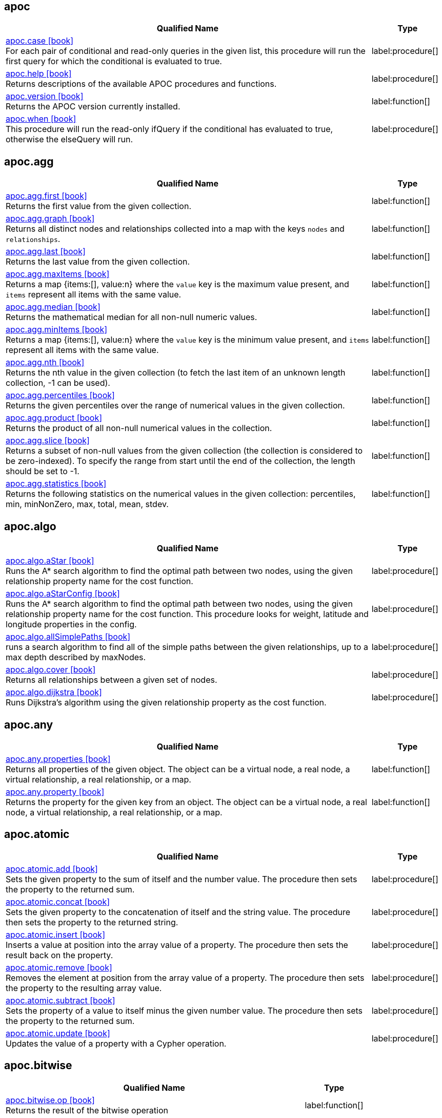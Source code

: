 // This file is auto-generated by scripts/apoc.js
// Do not edit!


// Timestamp
// [NOTE]
// Generated on November 21, 2022.



== apoc

[.procedures, opts=header, cols='5a,1a', separator=¦]
|===
¦ Qualified Name ¦ Type
¦ link:https://neo4j.com/docs/apoc/5/overview/apoc/apoc.case[apoc.case icon:book[] ^] +
For each pair of conditional and read-only queries in the given list, this procedure will run the first query for which the conditional is evaluated to true.
¦ label:procedure[]¦ link:https://neo4j.com/docs/apoc/5/overview/apoc/apoc.help[apoc.help icon:book[] ^] +
Returns descriptions of the available APOC procedures and functions.
¦ label:procedure[]¦ link:https://neo4j.com/docs/apoc/5/overview/apoc/apoc.version[apoc.version icon:book[] ^] +
Returns the APOC version currently installed.
¦ label:function[]¦ link:https://neo4j.com/docs/apoc/5/overview/apoc/apoc.when[apoc.when icon:book[] ^] +
This procedure will run the read-only ifQuery if the conditional has evaluated to true, otherwise the elseQuery will run.
¦ label:procedure[]
|===


== apoc.agg

[.procedures, opts=header, cols='5a,1a', separator=¦]
|===
¦ Qualified Name ¦ Type
¦ link:https://neo4j.com/docs/apoc/5/overview/apoc.agg/apoc.agg.first[apoc.agg.first icon:book[] ^] +
Returns the first value from the given collection.
¦ label:function[]¦ link:https://neo4j.com/docs/apoc/5/overview/apoc.agg/apoc.agg.graph[apoc.agg.graph icon:book[] ^] +
Returns all distinct nodes and relationships collected into a map with the keys `nodes` and `relationships`.
¦ label:function[]¦ link:https://neo4j.com/docs/apoc/5/overview/apoc.agg/apoc.agg.last[apoc.agg.last icon:book[] ^] +
Returns the last value from the given collection.
¦ label:function[]¦ link:https://neo4j.com/docs/apoc/5/overview/apoc.agg/apoc.agg.maxItems[apoc.agg.maxItems icon:book[] ^] +
Returns a map {items:[], value:n} where the `value` key is the maximum value present, and `items` represent all items with the same value.
¦ label:function[]¦ link:https://neo4j.com/docs/apoc/5/overview/apoc.agg/apoc.agg.median[apoc.agg.median icon:book[] ^] +
Returns the mathematical median for all non-null numeric values.
¦ label:function[]¦ link:https://neo4j.com/docs/apoc/5/overview/apoc.agg/apoc.agg.minItems[apoc.agg.minItems icon:book[] ^] +
Returns a map {items:[], value:n} where the `value` key is the minimum value present, and `items` represent all items with the same value.
¦ label:function[]¦ link:https://neo4j.com/docs/apoc/5/overview/apoc.agg/apoc.agg.nth[apoc.agg.nth icon:book[] ^] +
Returns the nth value in the given collection (to fetch the last item of an unknown length collection, -1 can be used).
¦ label:function[]¦ link:https://neo4j.com/docs/apoc/5/overview/apoc.agg/apoc.agg.percentiles[apoc.agg.percentiles icon:book[] ^] +
Returns the given percentiles over the range of numerical values in the given collection.
¦ label:function[]¦ link:https://neo4j.com/docs/apoc/5/overview/apoc.agg/apoc.agg.product[apoc.agg.product icon:book[] ^] +
Returns the product of all non-null numerical values in the collection.
¦ label:function[]¦ link:https://neo4j.com/docs/apoc/5/overview/apoc.agg/apoc.agg.slice[apoc.agg.slice icon:book[] ^] +
Returns a subset of non-null values from the given collection (the collection is considered to be zero-indexed).
To specify the range from start until the end of the collection, the length should be set to -1.
¦ label:function[]¦ link:https://neo4j.com/docs/apoc/5/overview/apoc.agg/apoc.agg.statistics[apoc.agg.statistics icon:book[] ^] +
Returns the following statistics on the numerical values in the given collection: percentiles, min, minNonZero, max, total, mean, stdev.
¦ label:function[]
|===


== apoc.algo

[.procedures, opts=header, cols='5a,1a', separator=¦]
|===
¦ Qualified Name ¦ Type
¦ link:https://neo4j.com/docs/apoc/5/overview/apoc.algo/apoc.algo.aStar[apoc.algo.aStar icon:book[] ^] +
Runs the A* search algorithm to find the optimal path between two nodes, using the given relationship property name for the cost function.
¦ label:procedure[]¦ link:https://neo4j.com/docs/apoc/5/overview/apoc.algo/apoc.algo.aStarConfig[apoc.algo.aStarConfig icon:book[] ^] +
Runs the A* search algorithm to find the optimal path between two nodes, using the given relationship property name for the cost function.
This procedure looks for weight, latitude and longitude properties in the config.
¦ label:procedure[]¦ link:https://neo4j.com/docs/apoc/5/overview/apoc.algo/apoc.algo.allSimplePaths[apoc.algo.allSimplePaths icon:book[] ^] +
runs a search algorithm to find all of the simple paths between the given relationships, up to a max depth described by maxNodes.
¦ label:procedure[]¦ link:https://neo4j.com/docs/apoc/5/overview/apoc.algo/apoc.algo.cover[apoc.algo.cover icon:book[] ^] +
Returns all relationships between a given set of nodes.
¦ label:procedure[]¦ link:https://neo4j.com/docs/apoc/5/overview/apoc.algo/apoc.algo.dijkstra[apoc.algo.dijkstra icon:book[] ^] +
Runs Dijkstra's algorithm using the given relationship property as the cost function.
¦ label:procedure[]
|===


== apoc.any

[.procedures, opts=header, cols='5a,1a', separator=¦]
|===
¦ Qualified Name ¦ Type
¦ link:https://neo4j.com/docs/apoc/5/overview/apoc.any/apoc.any.properties[apoc.any.properties icon:book[] ^] +
Returns all properties of the given object.
The object can be a virtual node, a real node, a virtual relationship, a real relationship, or a map.
¦ label:function[]¦ link:https://neo4j.com/docs/apoc/5/overview/apoc.any/apoc.any.property[apoc.any.property icon:book[] ^] +
Returns the property for the given key from an object.
The object can be a virtual node, a real node, a virtual relationship, a real relationship, or a map.
¦ label:function[]
|===


== apoc.atomic

[.procedures, opts=header, cols='5a,1a', separator=¦]
|===
¦ Qualified Name ¦ Type
¦ link:https://neo4j.com/docs/apoc/5/overview/apoc.atomic/apoc.atomic.add[apoc.atomic.add icon:book[] ^] +
Sets the given property to the sum of itself and the number value.
The procedure then sets the property to the returned sum.
¦ label:procedure[]¦ link:https://neo4j.com/docs/apoc/5/overview/apoc.atomic/apoc.atomic.concat[apoc.atomic.concat icon:book[] ^] +
Sets the given property to the concatenation of itself and the string value.
The procedure then sets the property to the returned string.
¦ label:procedure[]¦ link:https://neo4j.com/docs/apoc/5/overview/apoc.atomic/apoc.atomic.insert[apoc.atomic.insert icon:book[] ^] +
Inserts a value at position into the array value of a property.
The procedure then sets the result back on the property.
¦ label:procedure[]¦ link:https://neo4j.com/docs/apoc/5/overview/apoc.atomic/apoc.atomic.remove[apoc.atomic.remove icon:book[] ^] +
Removes the element at position from the array value of a property.
The procedure then sets the property to the resulting array value.
¦ label:procedure[]¦ link:https://neo4j.com/docs/apoc/5/overview/apoc.atomic/apoc.atomic.subtract[apoc.atomic.subtract icon:book[] ^] +
Sets the property of a value to itself minus the given number value.
The procedure then sets the property to the returned sum.
¦ label:procedure[]¦ link:https://neo4j.com/docs/apoc/5/overview/apoc.atomic/apoc.atomic.update[apoc.atomic.update icon:book[] ^] +
Updates the value of a property with a Cypher operation.
¦ label:procedure[]
|===


== apoc.bitwise

[.procedures, opts=header, cols='5a,1a', separator=¦]
|===
¦ Qualified Name ¦ Type
¦ link:https://neo4j.com/docs/apoc/5/overview/apoc.bitwise/apoc.bitwise.op[apoc.bitwise.op icon:book[] ^] +
Returns the result of the bitwise operation
¦ label:function[]
|===


== apoc.coll

[.procedures, opts=header, cols='5a,1a', separator=¦]
|===
¦ Qualified Name ¦ Type
¦ link:https://neo4j.com/docs/apoc/5/overview/apoc.coll/apoc.coll.avg[apoc.coll.avg icon:book[] ^] +
Returns the average of the numbers in the list.
¦ label:function[]¦ link:https://neo4j.com/docs/apoc/5/overview/apoc.coll/apoc.coll.combinations[apoc.coll.combinations icon:book[] ^] +
Returns a collection of all combinations of list elements between the selection size minSelect and maxSelect (default: minSelect).
¦ label:function[]¦ link:https://neo4j.com/docs/apoc/5/overview/apoc.coll/apoc.coll.contains[apoc.coll.contains icon:book[] ^] +
Returns whether or not the given value exists in the given collection (using a HashSet).
¦ label:function[]¦ link:https://neo4j.com/docs/apoc/5/overview/apoc.coll/apoc.coll.containsAll[apoc.coll.containsAll icon:book[] ^] +
Returns whether or not all of the given values exist in the given collection (using a HashSet).
¦ label:function[]¦ link:https://neo4j.com/docs/apoc/5/overview/apoc.coll/apoc.coll.containsAllSorted[apoc.coll.containsAllSorted icon:book[] ^] +
Returns whether or not all of the given values in the second list exist in an already sorted collection (using a binary search).
¦ label:function[]¦ link:https://neo4j.com/docs/apoc/5/overview/apoc.coll/apoc.coll.containsDuplicates[apoc.coll.containsDuplicates icon:book[] ^] +
Returns true if a collection contains duplicate elements.
¦ label:function[]¦ link:https://neo4j.com/docs/apoc/5/overview/apoc.coll/apoc.coll.containsSorted[apoc.coll.containsSorted icon:book[] ^] +
Returns whether or not the given value exists in an already sorted collection (using a binary search).
¦ label:function[]¦ link:https://neo4j.com/docs/apoc/5/overview/apoc.coll/apoc.coll.different[apoc.coll.different icon:book[] ^] +
Returns true if any of the values in the given list are different.
¦ label:function[]¦ link:https://neo4j.com/docs/apoc/5/overview/apoc.coll/apoc.coll.disjunction[apoc.coll.disjunction icon:book[] ^] +
Returns the disjunct set of two lists.
¦ label:function[]¦ link:https://neo4j.com/docs/apoc/5/overview/apoc.coll/apoc.coll.dropDuplicateNeighbors[apoc.coll.dropDuplicateNeighbors icon:book[] ^] +
Removes duplicate consecutive objects in the list.
¦ label:function[]¦ link:https://neo4j.com/docs/apoc/5/overview/apoc.coll/apoc.coll.duplicates[apoc.coll.duplicates icon:book[] ^] +
Returns a list of duplicate items in the collection.
¦ label:function[]¦ link:https://neo4j.com/docs/apoc/5/overview/apoc.coll/apoc.coll.duplicatesWithCount[apoc.coll.duplicatesWithCount icon:book[] ^] +
Returns a list of duplicate items in the collection and their count, keyed by `item` and `count`.
¦ label:function[]¦ link:https://neo4j.com/docs/apoc/5/overview/apoc.coll/apoc.coll.elements[apoc.coll.elements icon:book[] ^] +
Deconstructs a list of mixed types into identifiers indicating their specific type.
¦ label:procedure[]¦ link:https://neo4j.com/docs/apoc/5/overview/apoc.coll/apoc.coll.fill[apoc.coll.fill icon:book[] ^] +
Returns a list with the given count of items.
¦ label:function[]¦ link:https://neo4j.com/docs/apoc/5/overview/apoc.coll/apoc.coll.flatten[apoc.coll.flatten icon:book[] ^] +
Flattens the given list (to flatten nested lists, set recursive to true).
¦ label:function[]¦ link:https://neo4j.com/docs/apoc/5/overview/apoc.coll/apoc.coll.frequencies[apoc.coll.frequencies icon:book[] ^] +
Returns a list of frequencies of the items in the collection, keyed by `item` and `count`.
¦ label:function[]¦ link:https://neo4j.com/docs/apoc/5/overview/apoc.coll/apoc.coll.frequenciesAsMap[apoc.coll.frequenciesAsMap icon:book[] ^] +
Returns a map of frequencies of the items in the collection, keyed by `item` and `count`.
¦ label:function[]¦ link:https://neo4j.com/docs/apoc/5/overview/apoc.coll/apoc.coll.indexOf[apoc.coll.indexOf icon:book[] ^] +
Returns the index for the first occurrence of the specified value in the list.
¦ label:function[]¦ link:https://neo4j.com/docs/apoc/5/overview/apoc.coll/apoc.coll.insert[apoc.coll.insert icon:book[] ^] +
Inserts a value into the specified index in the list.
¦ label:function[]¦ link:https://neo4j.com/docs/apoc/5/overview/apoc.coll/apoc.coll.insertAll[apoc.coll.insertAll icon:book[] ^] +
Inserts all of the values into the list, starting at the specified index.
¦ label:function[]¦ link:https://neo4j.com/docs/apoc/5/overview/apoc.coll/apoc.coll.intersection[apoc.coll.intersection icon:book[] ^] +
Returns the distinct intersection of two lists.
¦ label:function[]¦ link:https://neo4j.com/docs/apoc/5/overview/apoc.coll/apoc.coll.isEqualCollection[apoc.coll.isEqualCollection icon:book[] ^] +
Returns true if the two collections contain the same elements with the same cardinality in any order (using a HashMap).
¦ label:function[]¦ link:https://neo4j.com/docs/apoc/5/overview/apoc.coll/apoc.coll.max[apoc.coll.max icon:book[] ^] +
Returns the maximum of all values in the given list.
¦ label:function[]¦ link:https://neo4j.com/docs/apoc/5/overview/apoc.coll/apoc.coll.min[apoc.coll.min icon:book[] ^] +
Returns the minimum of all values in the given list.
¦ label:function[]¦ link:https://neo4j.com/docs/apoc/5/overview/apoc.coll/apoc.coll.occurrences[apoc.coll.occurrences icon:book[] ^] +
Returns the count of the given item in the collection.
¦ label:function[]¦ link:https://neo4j.com/docs/apoc/5/overview/apoc.coll/apoc.coll.pairs[apoc.coll.pairs icon:book[] ^] +
Returns a list of adjacent elements in the list ([1,2],[2,3],[3,null]).
¦ label:function[]¦ link:https://neo4j.com/docs/apoc/5/overview/apoc.coll/apoc.coll.pairsMin[apoc.coll.pairsMin icon:book[] ^] +
Returns lists of adjacent elements in the list ([1,2],[2,3]), skipping the final element.
¦ label:function[]¦ link:https://neo4j.com/docs/apoc/5/overview/apoc.coll/apoc.coll.partition[apoc.coll.partition icon:book[] ^] +
apoc.coll.partition(list,batchSize)
¦ label:function[]¦ link:https://neo4j.com/docs/apoc/5/overview/apoc.coll/apoc.coll.partition[apoc.coll.partition icon:book[] ^] +
Partitions the original list into sub-lists of the given batch size.
The final list may be smaller than the given batch size.
¦ label:procedure[]¦ link:https://neo4j.com/docs/apoc/5/overview/apoc.coll/apoc.coll.randomItem[apoc.coll.randomItem icon:book[] ^] +
Returns a random item from the list, or null on an empty or null list.
¦ label:function[]¦ link:https://neo4j.com/docs/apoc/5/overview/apoc.coll/apoc.coll.randomItems[apoc.coll.randomItems icon:book[] ^] +
Returns a list of itemCount random items from the original list (optionally allowing elements in the original list to be selected more than once).
¦ label:function[]¦ link:https://neo4j.com/docs/apoc/5/overview/apoc.coll/apoc.coll.remove[apoc.coll.remove icon:book[] ^] +
Removes a range of values from the list, beginning at position index for the given length of values.
¦ label:function[]¦ link:https://neo4j.com/docs/apoc/5/overview/apoc.coll/apoc.coll.removeAll[apoc.coll.removeAll icon:book[] ^] +
Returns the first list with all elements of the second list removed.
¦ label:function[]¦ link:https://neo4j.com/docs/apoc/5/overview/apoc.coll/apoc.coll.set[apoc.coll.set icon:book[] ^] +
Sets the element at the given index to the new value.
¦ label:function[]¦ link:https://neo4j.com/docs/apoc/5/overview/apoc.coll/apoc.coll.shuffle[apoc.coll.shuffle icon:book[] ^] +
Returns the list shuffled.
¦ label:function[]¦ link:https://neo4j.com/docs/apoc/5/overview/apoc.coll/apoc.coll.sort[apoc.coll.sort icon:book[] ^] +
Sorts the given list into ascending order.
¦ label:function[]¦ link:https://neo4j.com/docs/apoc/5/overview/apoc.coll/apoc.coll.sortMaps[apoc.coll.sortMaps icon:book[] ^] +
Sorts the given list into ascending order, based on the map property indicated by `prop`.
¦ label:function[]¦ link:https://neo4j.com/docs/apoc/5/overview/apoc.coll/apoc.coll.sortMulti[apoc.coll.sortMulti icon:book[] ^] +
Sorts the given list of maps by the given fields.
To indicate that a field should be sorted according to ascending values, prefix it with a caret (^).
It is also possible to add limits to the list and to skip values.
¦ label:function[]¦ link:https://neo4j.com/docs/apoc/5/overview/apoc.coll/apoc.coll.sortNodes[apoc.coll.sortNodes icon:book[] ^] +
Sorts the given list of nodes by their property into ascending order.
¦ label:function[]¦ link:https://neo4j.com/docs/apoc/5/overview/apoc.coll/apoc.coll.sortText[apoc.coll.sortText icon:book[] ^] +
Sorts the given list of strings into ascending order.
¦ label:function[]¦ link:https://neo4j.com/docs/apoc/5/overview/apoc.coll/apoc.coll.split[apoc.coll.split icon:book[] ^] +
Splits a collection by the given value. The value itself will not be part of the resulting lists.
¦ label:procedure[]¦ link:https://neo4j.com/docs/apoc/5/overview/apoc.coll/apoc.coll.subtract[apoc.coll.subtract icon:book[] ^] +
Returns the first list as a set with all the elements of the second list removed.
¦ label:function[]¦ link:https://neo4j.com/docs/apoc/5/overview/apoc.coll/apoc.coll.sum[apoc.coll.sum icon:book[] ^] +
Returns the sum of all the numbers in the list.
¦ label:function[]¦ link:https://neo4j.com/docs/apoc/5/overview/apoc.coll/apoc.coll.sumLongs[apoc.coll.sumLongs icon:book[] ^] +
Returns the sum of all the numbers in the list.
¦ label:function[]¦ link:https://neo4j.com/docs/apoc/5/overview/apoc.coll/apoc.coll.toSet[apoc.coll.toSet icon:book[] ^] +
Returns a unique list from the given list.
¦ label:function[]¦ link:https://neo4j.com/docs/apoc/5/overview/apoc.coll/apoc.coll.union[apoc.coll.union icon:book[] ^] +
Returns the distinct union of the two given lists.
¦ label:function[]¦ link:https://neo4j.com/docs/apoc/5/overview/apoc.coll/apoc.coll.unionAll[apoc.coll.unionAll icon:book[] ^] +
Returns the full union of the two given lists (duplicates included).
¦ label:function[]¦ link:https://neo4j.com/docs/apoc/5/overview/apoc.coll/apoc.coll.zip[apoc.coll.zip icon:book[] ^] +
Returns the two given lists zipped together as a list of lists.
¦ label:function[]¦ link:https://neo4j.com/docs/apoc/5/overview/apoc.coll/apoc.coll.zipToRows[apoc.coll.zipToRows icon:book[] ^] +
Returns the two lists zipped together, with one row per zipped pair.
¦ label:procedure[]
|===


== apoc.convert

[.procedures, opts=header, cols='5a,1a', separator=¦]
|===
¦ Qualified Name ¦ Type
¦ link:https://neo4j.com/docs/apoc/5/overview/apoc.convert/apoc.convert.fromJsonList[apoc.convert.fromJsonList icon:book[] ^] +
Converts the given JSON list into a Cypher list.
¦ label:function[]¦ link:https://neo4j.com/docs/apoc/5/overview/apoc.convert/apoc.convert.fromJsonMap[apoc.convert.fromJsonMap icon:book[] ^] +
Converts the given JSON map into a Cypher map.
¦ label:function[]¦ link:https://neo4j.com/docs/apoc/5/overview/apoc.convert/apoc.convert.getJsonProperty[apoc.convert.getJsonProperty icon:book[] ^] +
Converts a serialized JSON object from the property of the given node into the equivalent Cypher structure (e.g. map, list).
¦ label:function[]¦ link:https://neo4j.com/docs/apoc/5/overview/apoc.convert/apoc.convert.getJsonPropertyMap[apoc.convert.getJsonPropertyMap icon:book[] ^] +
Converts a serialized JSON object from the property of the given node into a Cypher map.
¦ label:function[]¦ link:https://neo4j.com/docs/apoc/5/overview/apoc.convert/apoc.convert.setJsonProperty[apoc.convert.setJsonProperty icon:book[] ^] +
Serializes the given JSON object and sets it as a property on the given node.
¦ label:procedure[]¦ link:https://neo4j.com/docs/apoc/5/overview/apoc.convert/apoc.convert.toJson[apoc.convert.toJson icon:book[] ^] +
Serializes the given JSON value.
¦ label:function[]¦ link:https://neo4j.com/docs/apoc/5/overview/apoc.convert/apoc.convert.toList[apoc.convert.toList icon:book[] ^] +
Converts the given value into a list.
¦ label:function[]¦ link:https://neo4j.com/docs/apoc/5/overview/apoc.convert/apoc.convert.toMap[apoc.convert.toMap icon:book[] ^] +
Converts the given value into a map.
¦ label:function[]¦ link:https://neo4j.com/docs/apoc/5/overview/apoc.convert/apoc.convert.toNode[apoc.convert.toNode icon:book[] ^] +
Converts the given value into a node.
¦ label:function[]¦ link:https://neo4j.com/docs/apoc/5/overview/apoc.convert/apoc.convert.toNodeList[apoc.convert.toNodeList icon:book[] ^] +
Converts the given value into a list of nodes.
¦ label:function[]¦ link:https://neo4j.com/docs/apoc/5/overview/apoc.convert/apoc.convert.toRelationship[apoc.convert.toRelationship icon:book[] ^] +
Converts the given value into a relationship.
¦ label:function[]¦ link:https://neo4j.com/docs/apoc/5/overview/apoc.convert/apoc.convert.toRelationshipList[apoc.convert.toRelationshipList icon:book[] ^] +
Converts the given value into a list of relationships.
¦ label:function[]¦ link:https://neo4j.com/docs/apoc/5/overview/apoc.convert/apoc.convert.toSet[apoc.convert.toSet icon:book[] ^] +
Converts the given value into a set.
¦ label:function[]¦ link:https://neo4j.com/docs/apoc/5/overview/apoc.convert/apoc.convert.toSortedJsonMap[apoc.convert.toSortedJsonMap icon:book[] ^] +
Converts a serialized JSON object from the property of a given node into a Cypher map.
¦ label:function[]¦ link:https://neo4j.com/docs/apoc/5/overview/apoc.convert/apoc.convert.toTree[apoc.convert.toTree icon:book[] ^] +
Returns a stream of maps, representing the given paths as a tree with at least one root.
¦ label:procedure[]
|===


== apoc.create

[.procedures, opts=header, cols='5a,1a', separator=¦]
|===
¦ Qualified Name ¦ Type
¦ link:https://neo4j.com/docs/apoc/5/overview/apoc.create/apoc.create.addLabels[apoc.create.addLabels icon:book[] ^] +
Adds the given labels to the given nodes.
¦ label:procedure[]¦ link:https://neo4j.com/docs/apoc/5/overview/apoc.create/apoc.create.node[apoc.create.node icon:book[] ^] +
Creates a node with the given dynamic labels.
¦ label:procedure[]¦ link:https://neo4j.com/docs/apoc/5/overview/apoc.create/apoc.create.nodes[apoc.create.nodes icon:book[] ^] +
Creates nodes with the given dynamic labels.
¦ label:procedure[]¦ link:https://neo4j.com/docs/apoc/5/overview/apoc.create/apoc.create.relationship[apoc.create.relationship icon:book[] ^] +
Creates a relationship with the given dynamic relationship type.
¦ label:procedure[]¦ link:https://neo4j.com/docs/apoc/5/overview/apoc.create/apoc.create.removeLabels[apoc.create.removeLabels icon:book[] ^] +
Removes the given labels from the given node(s).
¦ label:procedure[]¦ link:https://neo4j.com/docs/apoc/5/overview/apoc.create/apoc.create.removeProperties[apoc.create.removeProperties icon:book[] ^] +
Removes the given properties from the given node(s).
¦ label:procedure[]¦ link:https://neo4j.com/docs/apoc/5/overview/apoc.create/apoc.create.removeRelProperties[apoc.create.removeRelProperties icon:book[] ^] +
Removes the given properties from the given relationship(s).
¦ label:procedure[]¦ link:https://neo4j.com/docs/apoc/5/overview/apoc.create/apoc.create.setLabels[apoc.create.setLabels icon:book[] ^] +
Sets the given labels to the given node(s). Non-matching labels are removed from the nodes.
¦ label:procedure[]¦ link:https://neo4j.com/docs/apoc/5/overview/apoc.create/apoc.create.setProperties[apoc.create.setProperties icon:book[] ^] +
Sets the given properties to the given node(s).
¦ label:procedure[]¦ link:https://neo4j.com/docs/apoc/5/overview/apoc.create/apoc.create.setProperty[apoc.create.setProperty icon:book[] ^] +
Sets the given property to the given node(s).
¦ label:procedure[]¦ link:https://neo4j.com/docs/apoc/5/overview/apoc.create/apoc.create.setRelProperties[apoc.create.setRelProperties icon:book[] ^] +
Sets the given properties on the relationship(s).
¦ label:procedure[]¦ link:https://neo4j.com/docs/apoc/5/overview/apoc.create/apoc.create.setRelProperty[apoc.create.setRelProperty icon:book[] ^] +
Sets the given property on the relationship(s).
¦ label:procedure[]¦ link:https://neo4j.com/docs/apoc/5/overview/apoc.create/apoc.create.uuid[apoc.create.uuid icon:book[] ^] +
Returns a UUID.
¦ label:function[]¦ link:https://neo4j.com/docs/apoc/5/overview/apoc.create/apoc.create.uuids[apoc.create.uuids icon:book[] ^] +
Returns a stream of UUIDs.
¦ label:procedure[]¦ link:https://neo4j.com/docs/apoc/5/overview/apoc.create/apoc.create.vNode[apoc.create.vNode icon:book[] ^] +
Returns a virtual node.
¦ label:procedure[]¦ link:https://neo4j.com/docs/apoc/5/overview/apoc.create/apoc.create.vNode[apoc.create.vNode icon:book[] ^] +
Returns a virtual node.
¦ label:function[]¦ link:https://neo4j.com/docs/apoc/5/overview/apoc.create/apoc.create.vNodes[apoc.create.vNodes icon:book[] ^] +
Returns virtual nodes.
¦ label:procedure[]¦ link:https://neo4j.com/docs/apoc/5/overview/apoc.create/apoc.create.vRelationship[apoc.create.vRelationship icon:book[] ^] +
Returns a virtual relationship.
¦ label:procedure[]¦ link:https://neo4j.com/docs/apoc/5/overview/apoc.create/apoc.create.vRelationship[apoc.create.vRelationship icon:book[] ^] +
Returns a virtual relationship.
¦ label:function[]¦ link:https://neo4j.com/docs/apoc/5/overview/apoc.create/apoc.create.virtual.fromNode[apoc.create.virtual.fromNode icon:book[] ^] +
Returns a virtual node from the given existing node.
¦ label:function[]
|===


== apoc.cypher

[.procedures, opts=header, cols='5a,1a', separator=¦]
|===
¦ Qualified Name ¦ Type
¦ link:https://neo4j.com/docs/apoc/5/overview/apoc.cypher/apoc.cypher.doIt[apoc.cypher.doIt icon:book[] ^] +
Runs a dynamically constructed string with the given parameters.
¦ label:procedure[]¦ link:https://neo4j.com/docs/apoc/5/overview/apoc.cypher/apoc.cypher.run[apoc.cypher.run icon:book[] ^] +
Runs a dynamically constructed read-only string with the given parameters.
¦ label:procedure[]¦ link:https://neo4j.com/docs/apoc/5/overview/apoc.cypher/apoc.cypher.runFirstColumnMany[apoc.cypher.runFirstColumnMany icon:book[] ^] +
Runs the given statement with the given parameters and returns the first column collected into a list.
¦ label:function[]¦ link:https://neo4j.com/docs/apoc/5/overview/apoc.cypher/apoc.cypher.runFirstColumnSingle[apoc.cypher.runFirstColumnSingle icon:book[] ^] +
Runs the given statement with the given parameters and returns the first element of the first column.
¦ label:function[]¦ link:https://neo4j.com/docs/apoc/5/overview/apoc.cypher/apoc.cypher.runMany[apoc.cypher.runMany icon:book[] ^] +
Runs each semicolon separated statement and returns a summary of the statement outcomes.
¦ label:procedure[]¦ link:https://neo4j.com/docs/apoc/5/overview/apoc.cypher/apoc.cypher.runTimeboxed[apoc.cypher.runTimeboxed icon:book[] ^] +
Terminates a Cypher statement if it has not finished before the set timeout (ms).
¦ label:procedure[]
|===


== apoc.data

[.procedures, opts=header, cols='5a,1a', separator=¦]
|===
¦ Qualified Name ¦ Type
¦ link:https://neo4j.com/docs/apoc/5/overview/apoc.data/apoc.data.url[apoc.data.url icon:book[] ^] +
Turns a URL into a map.
¦ label:function[]
|===


== apoc.date

[.procedures, opts=header, cols='5a,1a', separator=¦]
|===
¦ Qualified Name ¦ Type
¦ link:https://neo4j.com/docs/apoc/5/overview/apoc.date/apoc.date.add[apoc.date.add icon:book[] ^] +
Adds a unit of specified time to the given timestamp.
¦ label:function[]¦ link:https://neo4j.com/docs/apoc/5/overview/apoc.date/apoc.date.convert[apoc.date.convert icon:book[] ^] +
Converts the given timestamp from one time unit into a timestamp of a different time unit.
¦ label:function[]¦ link:https://neo4j.com/docs/apoc/5/overview/apoc.date/apoc.date.convertFormat[apoc.date.convertFormat icon:book[] ^] +
Converts a string of one type of date format into a string of another type of date format.
¦ label:function[]¦ link:https://neo4j.com/docs/apoc/5/overview/apoc.date/apoc.date.currentTimestamp[apoc.date.currentTimestamp icon:book[] ^] +
Returns the current Unix epoch timestamp in milliseconds.
¦ label:function[]¦ link:https://neo4j.com/docs/apoc/5/overview/apoc.date/apoc.date.field[apoc.date.field icon:book[] ^] +
Returns the value of one field from the given date time.
¦ label:function[]¦ link:https://neo4j.com/docs/apoc/5/overview/apoc.date/apoc.date.fields[apoc.date.fields icon:book[] ^] +
Splits the given date into fields returning a map containing the values of each field.
¦ label:function[]¦ link:https://neo4j.com/docs/apoc/5/overview/apoc.date/apoc.date.format[apoc.date.format icon:book[] ^] +
Returns a string representation of the time value.
The time unit (default: ms), date format (default: ISO), and time zone (default: current time zone) can all be changed.
¦ label:function[]¦ link:https://neo4j.com/docs/apoc/5/overview/apoc.date/apoc.date.fromISO8601[apoc.date.fromISO8601 icon:book[] ^] +
Converts the given date string (ISO8601) to an integer representing the time value in milliseconds.
¦ label:function[]¦ link:https://neo4j.com/docs/apoc/5/overview/apoc.date/apoc.date.parse[apoc.date.parse icon:book[] ^] +
Parses the given date string from a specified format into the specified time unit.
¦ label:function[]¦ link:https://neo4j.com/docs/apoc/5/overview/apoc.date/apoc.date.systemTimezone[apoc.date.systemTimezone icon:book[] ^] +
Returns the display name of the system time zone (e.g. Europe/London).
¦ label:function[]¦ link:https://neo4j.com/docs/apoc/5/overview/apoc.date/apoc.date.toISO8601[apoc.date.toISO8601 icon:book[] ^] +
Returns a string representation of a specified time value in the ISO8601 format.
¦ label:function[]¦ link:https://neo4j.com/docs/apoc/5/overview/apoc.date/apoc.date.toYears[apoc.date.toYears icon:book[] ^] +
Converts the given timestamp or the given date into a floating point representing years.
¦ label:function[]
|===


== apoc.diff

[.procedures, opts=header, cols='5a,1a', separator=¦]
|===
¦ Qualified Name ¦ Type
¦ link:https://neo4j.com/docs/apoc/5/overview/apoc.diff/apoc.diff.nodes[apoc.diff.nodes icon:book[] ^] +

¦ label:function[]
|===


== apoc.do

[.procedures, opts=header, cols='5a,1a', separator=¦]
|===
¦ Qualified Name ¦ Type
¦ link:https://neo4j.com/docs/apoc/5/overview/apoc.do/apoc.do.case[apoc.do.case icon:book[] ^] +
For each pair of conditional queries in the given list, this procedure will run the first query for which the conditional is evaluated to true.
¦ label:procedure[]¦ link:https://neo4j.com/docs/apoc/5/overview/apoc.do/apoc.do.when[apoc.do.when icon:book[] ^] +
Runs the given read/write ifQuery if the conditional has evaluated to true, otherwise the elseQuery will run.
¦ label:procedure[]
|===


== apoc.example

[.procedures, opts=header, cols='5a,1a', separator=¦]
|===
¦ Qualified Name ¦ Type
¦ link:https://neo4j.com/docs/apoc/5/overview/apoc.example/apoc.example.movies[apoc.example.movies icon:book[] ^] +
Seeds the database with the Neo4j movie dataset.
¦ label:procedure[]
|===


== apoc.export

[.procedures, opts=header, cols='5a,1a', separator=¦]
|===
¦ Qualified Name ¦ Type
¦ link:https://neo4j.com/docs/apoc/5/overview/apoc.export/apoc.export.csv.all[apoc.export.csv.all icon:book[] ^] +
Exports the full database to the provided CSV file.
¦ label:procedure[]¦ link:https://neo4j.com/docs/apoc/5/overview/apoc.export/apoc.export.csv.data[apoc.export.csv.data icon:book[] ^] +
Exports the given nodes and relationships to the provided CSV file.
¦ label:procedure[]¦ link:https://neo4j.com/docs/apoc/5/overview/apoc.export/apoc.export.csv.graph[apoc.export.csv.graph icon:book[] ^] +
Exports the given graph to the provided CSV file.
¦ label:procedure[]¦ link:https://neo4j.com/docs/apoc/5/overview/apoc.export/apoc.export.csv.query[apoc.export.csv.query icon:book[] ^] +
Exports the results from running the given Cypher query to the provided CSV file.
¦ label:procedure[]¦ link:https://neo4j.com/docs/apoc/5/overview/apoc.export/apoc.export.cypher.all[apoc.export.cypher.all icon:book[] ^] +
Exports the full database (incl. indexes) as Cypher statements to the provided file (default: Cypher Shell).
¦ label:procedure[]¦ link:https://neo4j.com/docs/apoc/5/overview/apoc.export/apoc.export.cypher.data[apoc.export.cypher.data icon:book[] ^] +
Exports the given nodes and relationships (incl. indexes) as Cypher statements to the provided file (default: Cypher Shell).
¦ label:procedure[]¦ link:https://neo4j.com/docs/apoc/5/overview/apoc.export/apoc.export.cypher.graph[apoc.export.cypher.graph icon:book[] ^] +
Exports the given graph (incl. indexes) as Cypher statements to the provided file (default: Cypher Shell).
¦ label:procedure[]¦ link:https://neo4j.com/docs/apoc/5/overview/apoc.export/apoc.export.cypher.query[apoc.export.cypher.query icon:book[] ^] +
Exports the nodes and relationships from the given Cypher query (incl. indexes) as Cypher statements to the provided file (default: Cypher Shell).
¦ label:procedure[]¦ link:https://neo4j.com/docs/apoc/5/overview/apoc.export/apoc.export.cypher.schema[apoc.export.cypher.schema icon:book[] ^] +
Exports all schema indexes and constraints to Cypher statements.
¦ label:procedure[]¦ link:https://neo4j.com/docs/apoc/5/overview/apoc.export/apoc.export.graphml.all[apoc.export.graphml.all icon:book[] ^] +
Exports the full database to the provided GraphML file.
¦ label:procedure[]¦ link:https://neo4j.com/docs/apoc/5/overview/apoc.export/apoc.export.graphml.data[apoc.export.graphml.data icon:book[] ^] +
Exports the given nodes and relationships to the provided GraphML file.
¦ label:procedure[]¦ link:https://neo4j.com/docs/apoc/5/overview/apoc.export/apoc.export.graphml.graph[apoc.export.graphml.graph icon:book[] ^] +
Exports the given graph to the provided GraphML file.
¦ label:procedure[]¦ link:https://neo4j.com/docs/apoc/5/overview/apoc.export/apoc.export.graphml.query[apoc.export.graphml.query icon:book[] ^] +
Exports the given nodes and relationships from the Cypher statement to the provided GraphML file.
¦ label:procedure[]¦ link:https://neo4j.com/docs/apoc/5/overview/apoc.export/apoc.export.json.all[apoc.export.json.all icon:book[] ^] +
Exports the full database to the provided JSON file.
¦ label:procedure[]¦ link:https://neo4j.com/docs/apoc/5/overview/apoc.export/apoc.export.json.data[apoc.export.json.data icon:book[] ^] +
Exports the given nodes and relationships to the provided JSON file.
¦ label:procedure[]¦ link:https://neo4j.com/docs/apoc/5/overview/apoc.export/apoc.export.json.graph[apoc.export.json.graph icon:book[] ^] +
Exports the given graph to the provided JSON file.
¦ label:procedure[]¦ link:https://neo4j.com/docs/apoc/5/overview/apoc.export/apoc.export.json.query[apoc.export.json.query icon:book[] ^] +
Exports the results from the Cypher statement to the provided JSON file.
¦ label:procedure[]
|===


== apoc.graph

[.procedures, opts=header, cols='5a,1a', separator=¦]
|===
¦ Qualified Name ¦ Type
¦ link:https://neo4j.com/docs/apoc/5/overview/apoc.graph/apoc.graph.from[apoc.graph.from icon:book[] ^] +
Generates a virtual sub-graph by extracting all of the nodes and relationships from the given data.
¦ label:procedure[]¦ link:https://neo4j.com/docs/apoc/5/overview/apoc.graph/apoc.graph.fromCypher[apoc.graph.fromCypher icon:book[] ^] +
Generates a virtual sub-graph by extracting all of the nodes and relationships from the data returned by the given Cypher statement.
¦ label:procedure[]¦ link:https://neo4j.com/docs/apoc/5/overview/apoc.graph/apoc.graph.fromDB[apoc.graph.fromDB icon:book[] ^] +
Generates a virtual sub-graph by extracting all of the nodes and relationships from the data returned by the given database.
¦ label:procedure[]¦ link:https://neo4j.com/docs/apoc/5/overview/apoc.graph/apoc.graph.fromData[apoc.graph.fromData icon:book[] ^] +
Generates a virtual sub-graph by extracting all of the nodes and relationships from the given data.
¦ label:procedure[]¦ link:https://neo4j.com/docs/apoc/5/overview/apoc.graph/apoc.graph.fromDocument[apoc.graph.fromDocument icon:book[] ^] +
Generates a virtual sub-graph by extracting all of the nodes and relationships from the data returned by the given JSON file.
¦ label:procedure[]¦ link:https://neo4j.com/docs/apoc/5/overview/apoc.graph/apoc.graph.fromPath[apoc.graph.fromPath icon:book[] ^] +
Generates a virtual sub-graph by extracting all of the nodes and relationships from the data returned by the given path.
¦ label:procedure[]¦ link:https://neo4j.com/docs/apoc/5/overview/apoc.graph/apoc.graph.fromPaths[apoc.graph.fromPaths icon:book[] ^] +
Generates a virtual sub-graph by extracting all of the nodes and relationships from the data returned by the given paths.
¦ label:procedure[]¦ link:https://neo4j.com/docs/apoc/5/overview/apoc.graph/apoc.graph.validateDocument[apoc.graph.validateDocument icon:book[] ^] +
Validates the JSON file and returns the result of the validation.
¦ label:procedure[]
|===


== apoc.hashing

[.procedures, opts=header, cols='5a,1a', separator=¦]
|===
¦ Qualified Name ¦ Type
¦ link:https://neo4j.com/docs/apoc/5/overview/apoc.hashing/apoc.hashing.fingerprint[apoc.hashing.fingerprint icon:book[] ^] +
Calculates a MD5 checksum over a node or a relationship (identical entities share the same checksum).
Unsuitable for cryptographic use-cases.
¦ label:function[]¦ link:https://neo4j.com/docs/apoc/5/overview/apoc.hashing/apoc.hashing.fingerprintGraph[apoc.hashing.fingerprintGraph icon:book[] ^] +
Calculates a MD5 checksum over the full graph.
This function uses in-memory data structures.
Unsuitable for cryptographic use-cases.
¦ label:function[]¦ link:https://neo4j.com/docs/apoc/5/overview/apoc.hashing/apoc.hashing.fingerprinting[apoc.hashing.fingerprinting icon:book[] ^] +
Calculates a MD5 checksum over a node or a relationship (identical entities share the same checksum).
Unlike `apoc.hashing.fingerprint()`, this function supports a number of config parameters.
Unsuitable for cryptographic use-cases.
¦ label:function[]
|===


== apoc.import

[.procedures, opts=header, cols='5a,1a', separator=¦]
|===
¦ Qualified Name ¦ Type
¦ link:https://neo4j.com/docs/apoc/5/overview/apoc.import/apoc.import.csv[apoc.import.csv icon:book[] ^] +
Imports nodes and relationships with the given labels and types from the provided CSV file.
¦ label:procedure[]¦ link:https://neo4j.com/docs/apoc/5/overview/apoc.import/apoc.import.graphml[apoc.import.graphml icon:book[] ^] +
Imports a graph from the provided GraphML file.
¦ label:procedure[]
|===


== apoc.json

[.procedures, opts=header, cols='5a,1a', separator=¦]
|===
¦ Qualified Name ¦ Type
¦ link:https://neo4j.com/docs/apoc/5/overview/apoc.json/apoc.json.path[apoc.json.path icon:book[] ^] +
Returns the given JSON path.
¦ label:function[]
|===


== apoc.label

[.procedures, opts=header, cols='5a,1a', separator=¦]
|===
¦ Qualified Name ¦ Type
¦ link:https://neo4j.com/docs/apoc/5/overview/apoc.label/apoc.label.exists[apoc.label.exists icon:book[] ^] +
Returns true or false depending on whether or not the given label exists.
¦ label:function[]
|===


== apoc.load

[.procedures, opts=header, cols='5a,1a', separator=¦]
|===
¦ Qualified Name ¦ Type
¦ link:https://neo4j.com/docs/apoc/5/overview/apoc.load/apoc.load.json[apoc.load.json icon:book[] ^] +
Imports JSON file as a stream of values if the given JSON file is an array.
If the given JSON file is a map, this procedure imports a single value instead.
¦ label:procedure[]¦ link:https://neo4j.com/docs/apoc/5/overview/apoc.load/apoc.load.jsonArray[apoc.load.jsonArray icon:book[] ^] +
Loads array from a JSON URL (e.g. web-API) to then import the given JSON file as a stream of values.
¦ label:procedure[]¦ link:https://neo4j.com/docs/apoc/5/overview/apoc.load/apoc.load.xml[apoc.load.xml icon:book[] ^] +
Loads a single nested map from an XML URL (e.g. web-API).
¦ label:procedure[]
|===


== apoc.lock

[.procedures, opts=header, cols='5a,1a', separator=¦]
|===
¦ Qualified Name ¦ Type
¦ link:https://neo4j.com/docs/apoc/5/overview/apoc.lock/apoc.lock.all[apoc.lock.all icon:book[] ^] +
Acquires a write lock on the given nodes and relationships.
¦ label:procedure[]¦ link:https://neo4j.com/docs/apoc/5/overview/apoc.lock/apoc.lock.nodes[apoc.lock.nodes icon:book[] ^] +
Acquires a write lock on the given nodes.
¦ label:procedure[]¦ link:https://neo4j.com/docs/apoc/5/overview/apoc.lock/apoc.lock.read.nodes[apoc.lock.read.nodes icon:book[] ^] +
Acquires a read lock on the given nodes.
¦ label:procedure[]¦ link:https://neo4j.com/docs/apoc/5/overview/apoc.lock/apoc.lock.read.rels[apoc.lock.read.rels icon:book[] ^] +
Acquires a read lock on the given relationships.
¦ label:procedure[]¦ link:https://neo4j.com/docs/apoc/5/overview/apoc.lock/apoc.lock.rels[apoc.lock.rels icon:book[] ^] +
Acquires a write lock on the given relationships.
¦ label:procedure[]
|===


== apoc.map

[.procedures, opts=header, cols='5a,1a', separator=¦]
|===
¦ Qualified Name ¦ Type
¦ link:https://neo4j.com/docs/apoc/5/overview/apoc.map/apoc.map.clean[apoc.map.clean icon:book[] ^] +
Filters the keys and values contained in the given lists.
¦ label:function[]¦ link:https://neo4j.com/docs/apoc/5/overview/apoc.map/apoc.map.flatten[apoc.map.flatten icon:book[] ^] +
Flattens nested items in the given map.
This function is the reverse of the `apoc.map.unflatten` function.
¦ label:function[]¦ link:https://neo4j.com/docs/apoc/5/overview/apoc.map/apoc.map.fromLists[apoc.map.fromLists icon:book[] ^] +
Creates a map from the keys and values in the given lists.
¦ label:function[]¦ link:https://neo4j.com/docs/apoc/5/overview/apoc.map/apoc.map.fromNodes[apoc.map.fromNodes icon:book[] ^] +
Returns a map of the given prop to the node of the given label.
¦ label:function[]¦ link:https://neo4j.com/docs/apoc/5/overview/apoc.map/apoc.map.fromPairs[apoc.map.fromPairs icon:book[] ^] +
Creates a map from the given list of key-value pairs.
¦ label:function[]¦ link:https://neo4j.com/docs/apoc/5/overview/apoc.map/apoc.map.fromValues[apoc.map.fromValues icon:book[] ^] +
Creates a map from the alternating keys and values in the given list.
¦ label:function[]¦ link:https://neo4j.com/docs/apoc/5/overview/apoc.map/apoc.map.get[apoc.map.get icon:book[] ^] +
Returns a value for the given key.
If the given key does not exist, or lacks a default value, this function will throw an exception.
¦ label:function[]¦ link:https://neo4j.com/docs/apoc/5/overview/apoc.map/apoc.map.groupBy[apoc.map.groupBy icon:book[] ^] +
Creates a map of the list keyed by the given property, with single values.
¦ label:function[]¦ link:https://neo4j.com/docs/apoc/5/overview/apoc.map/apoc.map.groupByMulti[apoc.map.groupByMulti icon:book[] ^] +
Creates a map of the lists keyed by the given property, with the list values.
¦ label:function[]¦ link:https://neo4j.com/docs/apoc/5/overview/apoc.map/apoc.map.merge[apoc.map.merge icon:book[] ^] +
Merges the two given maps into one map.
¦ label:function[]¦ link:https://neo4j.com/docs/apoc/5/overview/apoc.map/apoc.map.mergeList[apoc.map.mergeList icon:book[] ^] +
Merges all maps in the given list into one map.
¦ label:function[]¦ link:https://neo4j.com/docs/apoc/5/overview/apoc.map/apoc.map.mget[apoc.map.mget icon:book[] ^] +
Returns a list of values for the given keys.
If one of the keys does not exist, or lacks a default value, this function will throw an exception.
¦ label:function[]¦ link:https://neo4j.com/docs/apoc/5/overview/apoc.map/apoc.map.removeKey[apoc.map.removeKey icon:book[] ^] +
Removes the given key from the map (recursively if recursive is true).
¦ label:function[]¦ link:https://neo4j.com/docs/apoc/5/overview/apoc.map/apoc.map.removeKeys[apoc.map.removeKeys icon:book[] ^] +
Removes the given keys from the map (recursively if recursive is true).
¦ label:function[]¦ link:https://neo4j.com/docs/apoc/5/overview/apoc.map/apoc.map.setEntry[apoc.map.setEntry icon:book[] ^] +
Adds or updates the given entry in the map.
¦ label:function[]¦ link:https://neo4j.com/docs/apoc/5/overview/apoc.map/apoc.map.setKey[apoc.map.setKey icon:book[] ^] +
Adds or updates the given entry in the map.
¦ label:function[]¦ link:https://neo4j.com/docs/apoc/5/overview/apoc.map/apoc.map.setLists[apoc.map.setLists icon:book[] ^] +
Adds or updates the given keys/value pairs provided in list format (e.g. [key1, key2],[value1, value2]) in a map.
¦ label:function[]¦ link:https://neo4j.com/docs/apoc/5/overview/apoc.map/apoc.map.setPairs[apoc.map.setPairs icon:book[] ^] +
Adds or updates the given key/value pairs (e.g. [key1,value1],[key2,value2]) in a map.
¦ label:function[]¦ link:https://neo4j.com/docs/apoc/5/overview/apoc.map/apoc.map.setValues[apoc.map.setValues icon:book[] ^] +
Adds or updates the alternating key/value pairs (e.g. [key1,value1,key2,value2]) in a map.
¦ label:function[]¦ link:https://neo4j.com/docs/apoc/5/overview/apoc.map/apoc.map.sortedProperties[apoc.map.sortedProperties icon:book[] ^] +
Returns a list of key/value pairs.
The pairs are sorted by alphabetically by key, with optional case sensitivity.
¦ label:function[]¦ link:https://neo4j.com/docs/apoc/5/overview/apoc.map/apoc.map.submap[apoc.map.submap icon:book[] ^] +
Returns a sub-map for the given keys.
If one of the keys does not exist, or lacks a default value, this function will throw an exception.
¦ label:function[]¦ link:https://neo4j.com/docs/apoc/5/overview/apoc.map/apoc.map.unflatten[apoc.map.unflatten icon:book[] ^] +
Unflattens items in the given map to nested items.
This function is the reverse of the `apoc.map.flatten` function.
¦ label:function[]¦ link:https://neo4j.com/docs/apoc/5/overview/apoc.map/apoc.map.updateTree[apoc.map.updateTree icon:book[] ^] +
Adds the data map on each level of the nested tree, where the key-value pairs match.
¦ label:function[]¦ link:https://neo4j.com/docs/apoc/5/overview/apoc.map/apoc.map.values[apoc.map.values icon:book[] ^] +
Returns a list of values indicated by the given keys (returns a null value if a given key is missing).
¦ label:function[]
|===


== apoc.math

[.procedures, opts=header, cols='5a,1a', separator=¦]
|===
¦ Qualified Name ¦ Type
¦ link:https://neo4j.com/docs/apoc/5/overview/apoc.math/apoc.math.maxByte[apoc.math.maxByte icon:book[] ^] +
Returns the maximum value of a byte.
¦ label:function[]¦ link:https://neo4j.com/docs/apoc/5/overview/apoc.math/apoc.math.maxDouble[apoc.math.maxDouble icon:book[] ^] +
Returns the largest positive finite value of type double.
¦ label:function[]¦ link:https://neo4j.com/docs/apoc/5/overview/apoc.math/apoc.math.maxInt[apoc.math.maxInt icon:book[] ^] +
Returns the maximum value of an integer.
¦ label:function[]¦ link:https://neo4j.com/docs/apoc/5/overview/apoc.math/apoc.math.maxLong[apoc.math.maxLong icon:book[] ^] +
Returns the maximum value of a long.
¦ label:function[]¦ link:https://neo4j.com/docs/apoc/5/overview/apoc.math/apoc.math.minByte[apoc.math.minByte icon:book[] ^] +
Returns the minimum value of a byte.
¦ label:function[]¦ link:https://neo4j.com/docs/apoc/5/overview/apoc.math/apoc.math.minDouble[apoc.math.minDouble icon:book[] ^] +
Returns the smallest positive non-zero value of type double.
¦ label:function[]¦ link:https://neo4j.com/docs/apoc/5/overview/apoc.math/apoc.math.minInt[apoc.math.minInt icon:book[] ^] +
Returns the minimum value of an integer.
¦ label:function[]¦ link:https://neo4j.com/docs/apoc/5/overview/apoc.math/apoc.math.minLong[apoc.math.minLong icon:book[] ^] +
Returns the minimum value of a long.
¦ label:function[]¦ link:https://neo4j.com/docs/apoc/5/overview/apoc.math/apoc.math.regr[apoc.math.regr icon:book[] ^] +
Returns the coefficient of determination (R-squared) for the values of propertyY and propertyX in the given label.
¦ label:procedure[]
|===


== apoc.merge

[.procedures, opts=header, cols='5a,1a', separator=¦]
|===
¦ Qualified Name ¦ Type
¦ link:https://neo4j.com/docs/apoc/5/overview/apoc.merge/apoc.merge.node[apoc.merge.node icon:book[] ^] +
Merges the given node(s) with the given dynamic labels.
¦ label:procedure[]¦ link:https://neo4j.com/docs/apoc/5/overview/apoc.merge/apoc.merge.node.eager[apoc.merge.node.eager icon:book[] ^] +
Merges the given node(s) with the given dynamic labels eagerly.
¦ label:procedure[]¦ link:https://neo4j.com/docs/apoc/5/overview/apoc.merge/apoc.merge.relationship[apoc.merge.relationship icon:book[] ^] +
Merges the given relationship(s) with the given dynamic types/properties.
¦ label:procedure[]¦ link:https://neo4j.com/docs/apoc/5/overview/apoc.merge/apoc.merge.relationship.eager[apoc.merge.relationship.eager icon:book[] ^] +
Merges the given relationship(s) with the given dynamic types/properties eagerly.
¦ label:procedure[]
|===


== apoc.meta

[.procedures, opts=header, cols='5a,1a', separator=¦]
|===
¦ Qualified Name ¦ Type
¦ link:https://neo4j.com/docs/apoc/5/overview/apoc.meta/apoc.meta.cypher.isType[apoc.meta.cypher.isType icon:book[] ^] +
Returns true if the given value matches the given type.
¦ label:function[]¦ link:https://neo4j.com/docs/apoc/5/overview/apoc.meta/apoc.meta.cypher.type[apoc.meta.cypher.type icon:book[] ^] +
Returns the type name of the given value.
¦ label:function[]¦ link:https://neo4j.com/docs/apoc/5/overview/apoc.meta/apoc.meta.cypher.types[apoc.meta.cypher.types icon:book[] ^] +
Returns a map containing the type names of the given values.
¦ label:function[]¦ link:https://neo4j.com/docs/apoc/5/overview/apoc.meta/apoc.meta.data[apoc.meta.data icon:book[] ^] +
Examines the full graph and returns a table of metadata.
¦ label:procedure[]¦ link:https://neo4j.com/docs/apoc/5/overview/apoc.meta/apoc.meta.graph[apoc.meta.graph icon:book[] ^] +
Examines the full graph and returns a meta-graph.
¦ label:procedure[]¦ link:https://neo4j.com/docs/apoc/5/overview/apoc.meta/apoc.meta.graphSample[apoc.meta.graphSample icon:book[] ^] +
Examines the full graph and returns a meta-graph.
Unlike `apoc.meta.graph`, this procedure does not filter away non-existing paths.
¦ label:procedure[]¦ link:https://neo4j.com/docs/apoc/5/overview/apoc.meta/apoc.meta.nodeTypeProperties[apoc.meta.nodeTypeProperties icon:book[] ^] +
Examines the full graph and returns a table of metadata with information about the nodes therein.
¦ label:procedure[]¦ link:https://neo4j.com/docs/apoc/5/overview/apoc.meta/apoc.meta.relTypeProperties[apoc.meta.relTypeProperties icon:book[] ^] +
Examines the full graph and returns a table of metadata with information about the relationships therein.
¦ label:procedure[]¦ link:https://neo4j.com/docs/apoc/5/overview/apoc.meta/apoc.meta.schema[apoc.meta.schema icon:book[] ^] +
Examines the given sub-graph and returns metadata as a map.
¦ label:procedure[]¦ link:https://neo4j.com/docs/apoc/5/overview/apoc.meta/apoc.meta.stats[apoc.meta.stats icon:book[] ^] +
Returns the metadata stored in the transactional database statistics.
¦ label:procedure[]¦ link:https://neo4j.com/docs/apoc/5/overview/apoc.meta/apoc.meta.subGraph[apoc.meta.subGraph icon:book[] ^] +
Examines the given sub-graph and returns a meta-graph.
¦ label:procedure[]
|===


== apoc.neighbors

[.procedures, opts=header, cols='5a,1a', separator=¦]
|===
¦ Qualified Name ¦ Type
¦ link:https://neo4j.com/docs/apoc/5/overview/apoc.neighbors/apoc.neighbors.athop[apoc.neighbors.athop icon:book[] ^] +
Returns all nodes connected by the given relationship types at the specified distance.
¦ label:procedure[]¦ link:https://neo4j.com/docs/apoc/5/overview/apoc.neighbors/apoc.neighbors.athop.count[apoc.neighbors.athop.count icon:book[] ^] +
Returns the count of all nodes connected by the given relationship types at the specified distance.
¦ label:procedure[]¦ link:https://neo4j.com/docs/apoc/5/overview/apoc.neighbors/apoc.neighbors.byhop[apoc.neighbors.byhop icon:book[] ^] +
Returns all nodes connected by the given relationship types within the specified distance.
¦ label:procedure[]¦ link:https://neo4j.com/docs/apoc/5/overview/apoc.neighbors/apoc.neighbors.byhop.count[apoc.neighbors.byhop.count icon:book[] ^] +
Returns the count of all nodes connected by the given relationship types within the specified distance.
¦ label:procedure[]¦ link:https://neo4j.com/docs/apoc/5/overview/apoc.neighbors/apoc.neighbors.tohop[apoc.neighbors.tohop icon:book[] ^] +
Returns all nodes connected by the given relationship types within the specified distance.
Nodes are returned individually for each row.
¦ label:procedure[]¦ link:https://neo4j.com/docs/apoc/5/overview/apoc.neighbors/apoc.neighbors.tohop.count[apoc.neighbors.tohop.count icon:book[] ^] +
Returns the count of all nodes connected by the given relationships in the pattern within the specified distance.
¦ label:procedure[]
|===


== apoc.node

[.procedures, opts=header, cols='5a,1a', separator=¦]
|===
¦ Qualified Name ¦ Type
¦ link:https://neo4j.com/docs/apoc/5/overview/apoc.node/apoc.node.degree[apoc.node.degree icon:book[] ^] +
Returns the total degrees for the given node.
¦ label:function[]¦ link:https://neo4j.com/docs/apoc/5/overview/apoc.node/apoc.node.degree.in[apoc.node.degree.in icon:book[] ^] +
Returns the total number of incoming relationships to the given node.
¦ label:function[]¦ link:https://neo4j.com/docs/apoc/5/overview/apoc.node/apoc.node.degree.out[apoc.node.degree.out icon:book[] ^] +
Returns the total number of outgoing relationships from the given node.
¦ label:function[]¦ link:https://neo4j.com/docs/apoc/5/overview/apoc.node/apoc.node.id[apoc.node.id icon:book[] ^] +
Returns the id for the given virtual node.
¦ label:function[]¦ link:https://neo4j.com/docs/apoc/5/overview/apoc.node/apoc.node.labels[apoc.node.labels icon:book[] ^] +
Returns the labels for the given virtual node.
¦ label:function[]¦ link:https://neo4j.com/docs/apoc/5/overview/apoc.node/apoc.node.relationship.exists[apoc.node.relationship.exists icon:book[] ^] +
Returns a boolean based on whether the given node has a relationship (or whether the given node has a relationship of the given type and direction).
¦ label:function[]¦ link:https://neo4j.com/docs/apoc/5/overview/apoc.node/apoc.node.relationship.types[apoc.node.relationship.types icon:book[] ^] +
Returns a list of distinct relationship types for the given node.
¦ label:function[]¦ link:https://neo4j.com/docs/apoc/5/overview/apoc.node/apoc.node.relationships.exist[apoc.node.relationships.exist icon:book[] ^] +
Returns a boolean based on whether the given node has relationships (or whether the given nodes has relationships of the given type and direction).
¦ label:function[]
|===


== apoc.nodes

[.procedures, opts=header, cols='5a,1a', separator=¦]
|===
¦ Qualified Name ¦ Type
¦ link:https://neo4j.com/docs/apoc/5/overview/apoc.nodes/apoc.nodes.collapse[apoc.nodes.collapse icon:book[] ^] +
Merges nodes together in the given list.
The nodes are then combined to become one node, with all labels of the previous nodes attached to it, and all relationships pointing to it.
¦ label:procedure[]¦ link:https://neo4j.com/docs/apoc/5/overview/apoc.nodes/apoc.nodes.connected[apoc.nodes.connected icon:book[] ^] +
Returns true when a given node is directly connected to another given node.
This function is optimized for dense nodes.
¦ label:function[]¦ link:https://neo4j.com/docs/apoc/5/overview/apoc.nodes/apoc.nodes.delete[apoc.nodes.delete icon:book[] ^] +
Deletes all nodes with the given ids.
¦ label:procedure[]¦ link:https://neo4j.com/docs/apoc/5/overview/apoc.nodes/apoc.nodes.get[apoc.nodes.get icon:book[] ^] +
Returns all nodes with the given ids.
¦ label:procedure[]¦ link:https://neo4j.com/docs/apoc/5/overview/apoc.nodes/apoc.nodes.group[apoc.nodes.group icon:book[] ^] +

¦ label:procedure[]¦ link:https://neo4j.com/docs/apoc/5/overview/apoc.nodes/apoc.nodes.isDense[apoc.nodes.isDense icon:book[] ^] +
Returns true if the given node is a dense node.
¦ label:function[]¦ link:https://neo4j.com/docs/apoc/5/overview/apoc.nodes/apoc.nodes.link[apoc.nodes.link icon:book[] ^] +
Creates a linked list of the given nodes connected by the given relationship type.
¦ label:procedure[]¦ link:https://neo4j.com/docs/apoc/5/overview/apoc.nodes/apoc.nodes.relationship.types[apoc.nodes.relationship.types icon:book[] ^] +
Returns a list of distinct relationship types from the given list of nodes.
¦ label:function[]¦ link:https://neo4j.com/docs/apoc/5/overview/apoc.nodes/apoc.nodes.relationships.exist[apoc.nodes.relationships.exist icon:book[] ^] +
Returns a boolean based on whether or not the given nodes have the given relationships.
¦ label:function[]¦ link:https://neo4j.com/docs/apoc/5/overview/apoc.nodes/apoc.nodes.rels[apoc.nodes.rels icon:book[] ^] +
Returns all relationships with the given ids.
¦ label:procedure[]
|===


== apoc.number

[.procedures, opts=header, cols='5a,1a', separator=¦]
|===
¦ Qualified Name ¦ Type
¦ link:https://neo4j.com/docs/apoc/5/overview/apoc.number/apoc.number.arabicToRoman[apoc.number.arabicToRoman icon:book[] ^] +
Converts the given Arabic numbers to Roman numbers.
¦ label:function[]¦ link:https://neo4j.com/docs/apoc/5/overview/apoc.number/apoc.number.exact.add[apoc.number.exact.add icon:book[] ^] +
Returns the result of adding the two given large numbers (using Java BigDecimal).
¦ label:function[]¦ link:https://neo4j.com/docs/apoc/5/overview/apoc.number/apoc.number.exact.div[apoc.number.exact.div icon:book[] ^] +
Returns the result of dividing a given large number with another given large number (using Java BigDecimal).
¦ label:function[]¦ link:https://neo4j.com/docs/apoc/5/overview/apoc.number/apoc.number.exact.mul[apoc.number.exact.mul icon:book[] ^] +
Returns the result of multiplying two given large numbers (using Java BigDecimal).
¦ label:function[]¦ link:https://neo4j.com/docs/apoc/5/overview/apoc.number/apoc.number.exact.sub[apoc.number.exact.sub icon:book[] ^] +
Returns the result of subtracting a given large number from another given large number (using Java BigDecimal).
¦ label:function[]¦ link:https://neo4j.com/docs/apoc/5/overview/apoc.number/apoc.number.exact.toExact[apoc.number.exact.toExact icon:book[] ^] +
Returns the exact value of the given number (using Java BigDecimal).
¦ label:function[]¦ link:https://neo4j.com/docs/apoc/5/overview/apoc.number/apoc.number.exact.toFloat[apoc.number.exact.toFloat icon:book[] ^] +
Returns the float value of the given large number (using Java BigDecimal).
¦ label:function[]¦ link:https://neo4j.com/docs/apoc/5/overview/apoc.number/apoc.number.exact.toInteger[apoc.number.exact.toInteger icon:book[] ^] +
Returns the integer value of the given large number (using Java BigDecimal).
¦ label:function[]¦ link:https://neo4j.com/docs/apoc/5/overview/apoc.number/apoc.number.format[apoc.number.format icon:book[] ^] +
Formats the given long or double using the given pattern and language to produce a string.
¦ label:function[]¦ link:https://neo4j.com/docs/apoc/5/overview/apoc.number/apoc.number.parseFloat[apoc.number.parseFloat icon:book[] ^] +
Parses the given string using the given pattern and language to produce a double.
¦ label:function[]¦ link:https://neo4j.com/docs/apoc/5/overview/apoc.number/apoc.number.parseInt[apoc.number.parseInt icon:book[] ^] +
Parses the given string using the given pattern and language to produce a long.
¦ label:function[]¦ link:https://neo4j.com/docs/apoc/5/overview/apoc.number/apoc.number.romanToArabic[apoc.number.romanToArabic icon:book[] ^] +
Converts the given Roman numbers to Arabic numbers.
¦ label:function[]
|===


== apoc.path

[.procedures, opts=header, cols='5a,1a', separator=¦]
|===
¦ Qualified Name ¦ Type
¦ link:https://neo4j.com/docs/apoc/5/overview/apoc.path/apoc.path.combine[apoc.path.combine icon:book[] ^] +
Combines the two given paths into one path.
¦ label:function[]¦ link:https://neo4j.com/docs/apoc/5/overview/apoc.path/apoc.path.create[apoc.path.create icon:book[] ^] +
Returns a path from the given start node and a list of relationships.
¦ label:function[]¦ link:https://neo4j.com/docs/apoc/5/overview/apoc.path/apoc.path.elements[apoc.path.elements icon:book[] ^] +
Converts the given path into a list of nodes and relationships.
¦ label:function[]¦ link:https://neo4j.com/docs/apoc/5/overview/apoc.path/apoc.path.expand[apoc.path.expand icon:book[] ^] +
Returns paths expanded from the start node following the given relationship types from min-depth to max-depth.
¦ label:procedure[]¦ link:https://neo4j.com/docs/apoc/5/overview/apoc.path/apoc.path.expandConfig[apoc.path.expandConfig icon:book[] ^] +
Returns paths expanded from the start node the given relationship types from min-depth to max-depth.
¦ label:procedure[]¦ link:https://neo4j.com/docs/apoc/5/overview/apoc.path/apoc.path.slice[apoc.path.slice icon:book[] ^] +
Returns a sub-path of the given length and offset from the given path.
¦ label:function[]¦ link:https://neo4j.com/docs/apoc/5/overview/apoc.path/apoc.path.spanningTree[apoc.path.spanningTree icon:book[] ^] +
Returns spanning tree paths expanded from the start node following the given relationship types to max-depth.
¦ label:procedure[]¦ link:https://neo4j.com/docs/apoc/5/overview/apoc.path/apoc.path.subgraphAll[apoc.path.subgraphAll icon:book[] ^] +
Returns the sub-graph reachable from the start node following the given relationship types to max-depth.
¦ label:procedure[]¦ link:https://neo4j.com/docs/apoc/5/overview/apoc.path/apoc.path.subgraphNodes[apoc.path.subgraphNodes icon:book[] ^] +
Returns the nodes in the sub-graph reachable from the start node following the given relationship types to max-depth.
¦ label:procedure[]
|===


== apoc.periodic

[.procedures, opts=header, cols='5a,1a', separator=¦]
|===
¦ Qualified Name ¦ Type
¦ link:https://neo4j.com/docs/apoc/5/overview/apoc.periodic/apoc.periodic.cancel[apoc.periodic.cancel icon:book[] ^] +
Cancels the given background job.
¦ label:procedure[]¦ link:https://neo4j.com/docs/apoc/5/overview/apoc.periodic/apoc.periodic.commit[apoc.periodic.commit icon:book[] ^] +
Runs the given statement in separate batched transactions.
¦ label:procedure[]¦ link:https://neo4j.com/docs/apoc/5/overview/apoc.periodic/apoc.periodic.countdown[apoc.periodic.countdown icon:book[] ^] +
Runs a repeatedly called background statement until it returns 0.
¦ label:procedure[]¦ link:https://neo4j.com/docs/apoc/5/overview/apoc.periodic/apoc.periodic.iterate[apoc.periodic.iterate icon:book[] ^] +
Runs the second statement for each item returned by the first statement.
This procedure returns the number of batches and the total number of processed rows.
¦ label:procedure[]¦ link:https://neo4j.com/docs/apoc/5/overview/apoc.periodic/apoc.periodic.list[apoc.periodic.list icon:book[] ^] +
Returns a list of all background jobs.
¦ label:procedure[]¦ link:https://neo4j.com/docs/apoc/5/overview/apoc.periodic/apoc.periodic.repeat[apoc.periodic.repeat icon:book[] ^] +
Runs a repeatedly called background job.
To stop this procedure, use `apoc.periodic.cancel`.
¦ label:procedure[]¦ link:https://neo4j.com/docs/apoc/5/overview/apoc.periodic/apoc.periodic.submit[apoc.periodic.submit icon:book[] ^] +
Creates a background job which runs the given Cypher statement once.
¦ label:procedure[]
|===


== apoc.refactor

[.procedures, opts=header, cols='5a,1a', separator=¦]
|===
¦ Qualified Name ¦ Type
¦ link:https://neo4j.com/docs/apoc/5/overview/apoc.refactor/apoc.refactor.categorize[apoc.refactor.categorize icon:book[] ^] +
Creates new category nodes from nodes in the graph with the specified sourceKey as one of its property keys.
The new category nodes are then connected to the original nodes with a relationship of the given type.
¦ label:procedure[]¦ link:https://neo4j.com/docs/apoc/5/overview/apoc.refactor/apoc.refactor.cloneNodes[apoc.refactor.cloneNodes icon:book[] ^] +
Clones the given nodes with their labels and properties.
It is possible to skip any node properties using skipProperties (note: this only skips properties on nodes and not their relationships).
¦ label:procedure[]¦ link:https://neo4j.com/docs/apoc/5/overview/apoc.refactor/apoc.refactor.cloneSubgraph[apoc.refactor.cloneSubgraph icon:book[] ^] +
Clones the given nodes with their labels and properties (optionally skipping any properties in the skipProperties list via the config map), and clones the given relationships.
If no relationships are provided, all existing relationships between the given nodes will be cloned.
¦ label:procedure[]¦ link:https://neo4j.com/docs/apoc/5/overview/apoc.refactor/apoc.refactor.cloneSubgraphFromPaths[apoc.refactor.cloneSubgraphFromPaths icon:book[] ^] +
Clones a sub-graph defined by the given list of paths.
It is possible to skip any node properties using the skipProperties list via the config map.
¦ label:procedure[]¦ link:https://neo4j.com/docs/apoc/5/overview/apoc.refactor/apoc.refactor.collapseNode[apoc.refactor.collapseNode icon:book[] ^] +
Collapses the given node and replaces it with a relationship of the given type.
¦ label:procedure[]¦ link:https://neo4j.com/docs/apoc/5/overview/apoc.refactor/apoc.refactor.extractNode[apoc.refactor.extractNode icon:book[] ^] +
Expands the given relationships into intermediate nodes.
The intermediate nodes are connected by the given 'OUT' and 'IN' types.
¦ label:procedure[]¦ link:https://neo4j.com/docs/apoc/5/overview/apoc.refactor/apoc.refactor.from[apoc.refactor.from icon:book[] ^] +
Redirects the given relationship to the given start node.
¦ label:procedure[]¦ link:https://neo4j.com/docs/apoc/5/overview/apoc.refactor/apoc.refactor.invert[apoc.refactor.invert icon:book[] ^] +
Inverts the direction of the given relationship.
¦ label:procedure[]¦ link:https://neo4j.com/docs/apoc/5/overview/apoc.refactor/apoc.refactor.mergeNodes[apoc.refactor.mergeNodes icon:book[] ^] +
Merges the given list of nodes onto the first node in the list.
All relationships are merged onto that node as well.
¦ label:procedure[]¦ link:https://neo4j.com/docs/apoc/5/overview/apoc.refactor/apoc.refactor.mergeRelationships[apoc.refactor.mergeRelationships icon:book[] ^] +
Merges the given list of relationships onto the first relationship in the list.
¦ label:procedure[]¦ link:https://neo4j.com/docs/apoc/5/overview/apoc.refactor/apoc.refactor.normalizeAsBoolean[apoc.refactor.normalizeAsBoolean icon:book[] ^] +
Refactors the given property to a boolean.
¦ label:procedure[]¦ link:https://neo4j.com/docs/apoc/5/overview/apoc.refactor/apoc.refactor.rename.label[apoc.refactor.rename.label icon:book[] ^] +
Renames the given label from 'oldLabel' to 'newLabel' for all nodes.
If a list of nodes is provided, the renaming is applied to the nodes within this list only.
¦ label:procedure[]¦ link:https://neo4j.com/docs/apoc/5/overview/apoc.refactor/apoc.refactor.rename.nodeProperty[apoc.refactor.rename.nodeProperty icon:book[] ^] +
Renames the given property from 'oldName' to 'newName' for all nodes.
If a list of nodes is provided, the renaming is applied to the nodes within this list only.
¦ label:procedure[]¦ link:https://neo4j.com/docs/apoc/5/overview/apoc.refactor/apoc.refactor.rename.type[apoc.refactor.rename.type icon:book[] ^] +
Renames all relationships with type 'oldType' to 'newType'.
If a list of relationships is provided, the renaming is applied to the relationships within this list only.
¦ label:procedure[]¦ link:https://neo4j.com/docs/apoc/5/overview/apoc.refactor/apoc.refactor.rename.typeProperty[apoc.refactor.rename.typeProperty icon:book[] ^] +
Renames the given property from 'oldName' to 'newName' for all relationships.
If a list of relationships is provided, the renaming is applied to the relationships within this list only.
¦ label:procedure[]¦ link:https://neo4j.com/docs/apoc/5/overview/apoc.refactor/apoc.refactor.setType[apoc.refactor.setType icon:book[] ^] +
Changes the type of the given relationship.
¦ label:procedure[]¦ link:https://neo4j.com/docs/apoc/5/overview/apoc.refactor/apoc.refactor.to[apoc.refactor.to icon:book[] ^] +
Redirects the given relationship to the given end node.
¦ label:procedure[]
|===


== apoc.rel

[.procedures, opts=header, cols='5a,1a', separator=¦]
|===
¦ Qualified Name ¦ Type
¦ link:https://neo4j.com/docs/apoc/5/overview/apoc.rel/apoc.rel.id[apoc.rel.id icon:book[] ^] +
Returns the id for the given virtual relationship.
¦ label:function[]¦ link:https://neo4j.com/docs/apoc/5/overview/apoc.rel/apoc.rel.type[apoc.rel.type icon:book[] ^] +
Returns the type for the given virtual relationship.
¦ label:function[]
|===


== apoc.schema

[.procedures, opts=header, cols='5a,1a', separator=¦]
|===
¦ Qualified Name ¦ Type
¦ link:https://neo4j.com/docs/apoc/5/overview/apoc.schema/apoc.schema.assert[apoc.schema.assert icon:book[] ^] +
Drops all other existing indexes and constraints when `dropExisting` is `true` (default is `true`).
Asserts at the end of the operation that the given indexes and unique constraints are there.
¦ label:procedure[]¦ link:https://neo4j.com/docs/apoc/5/overview/apoc.schema/apoc.schema.node.constraintExists[apoc.schema.node.constraintExists icon:book[] ^] +
Returns a boolean depending on whether or not a constraint exists for the given node label with the given property names.
¦ label:function[]¦ link:https://neo4j.com/docs/apoc/5/overview/apoc.schema/apoc.schema.node.indexExists[apoc.schema.node.indexExists icon:book[] ^] +
Returns a boolean depending on whether or not an index exists for the given node label with the given property names.
¦ label:function[]¦ link:https://neo4j.com/docs/apoc/5/overview/apoc.schema/apoc.schema.nodes[apoc.schema.nodes icon:book[] ^] +
Returns all indexes and constraints information for all node labels in the database.
It is possible to define a set of labels to include or exclude in the config parameters.
¦ label:procedure[]¦ link:https://neo4j.com/docs/apoc/5/overview/apoc.schema/apoc.schema.properties.distinct[apoc.schema.properties.distinct icon:book[] ^] +
Returns all distinct node property values for the given key.
¦ label:procedure[]¦ link:https://neo4j.com/docs/apoc/5/overview/apoc.schema/apoc.schema.properties.distinctCount[apoc.schema.properties.distinctCount icon:book[] ^] +
Returns all distinct property values and counts for the given key.
¦ label:procedure[]¦ link:https://neo4j.com/docs/apoc/5/overview/apoc.schema/apoc.schema.relationship.constraintExists[apoc.schema.relationship.constraintExists icon:book[] ^] +
Returns a boolean depending on whether or not a constraint exists for the given relationship type with the given property names.
¦ label:function[]¦ link:https://neo4j.com/docs/apoc/5/overview/apoc.schema/apoc.schema.relationships[apoc.schema.relationships icon:book[] ^] +
Returns the indexes and constraints information for all the relationship types in the database.
It is possible to define a set of relationship types to include or exclude in the config parameters.
¦ label:procedure[]
|===


== apoc.scoring

[.procedures, opts=header, cols='5a,1a', separator=¦]
|===
¦ Qualified Name ¦ Type
¦ link:https://neo4j.com/docs/apoc/5/overview/apoc.scoring/apoc.scoring.existence[apoc.scoring.existence icon:book[] ^] +
Returns the given score if true, 0 if false.
¦ label:function[]¦ link:https://neo4j.com/docs/apoc/5/overview/apoc.scoring/apoc.scoring.pareto[apoc.scoring.pareto icon:book[] ^] +
Applies a Pareto scoring function over the given integers.
¦ label:function[]
|===


== apoc.search

[.procedures, opts=header, cols='5a,1a', separator=¦]
|===
¦ Qualified Name ¦ Type
¦ link:https://neo4j.com/docs/apoc/5/overview/apoc.search/apoc.search.multiSearchReduced[apoc.search.multiSearchReduced icon:book[] ^] +
Returns a reduced representation of the nodes found after a parallel search over multiple indexes.
The reduced node representation includes: node id, node labels and the searched properties.
¦ label:procedure[]¦ link:https://neo4j.com/docs/apoc/5/overview/apoc.search/apoc.search.node[apoc.search.node icon:book[] ^] +
Returns all the distinct nodes found after a parallel search over multiple indexes.
¦ label:procedure[]¦ link:https://neo4j.com/docs/apoc/5/overview/apoc.search/apoc.search.nodeAll[apoc.search.nodeAll icon:book[] ^] +
Returns all the nodes found after a parallel search over multiple indexes.
¦ label:procedure[]¦ link:https://neo4j.com/docs/apoc/5/overview/apoc.search/apoc.search.nodeAllReduced[apoc.search.nodeAllReduced icon:book[] ^] +
Returns a reduced representation of the nodes found after a parallel search over multiple indexes.
The reduced node representation includes: node id, node labels and the searched properties.
¦ label:procedure[]¦ link:https://neo4j.com/docs/apoc/5/overview/apoc.search/apoc.search.nodeReduced[apoc.search.nodeReduced icon:book[] ^] +
Returns a reduced representation of the distinct nodes found after a parallel search over multiple indexes.
The reduced node representation includes: node id, node labels and the searched properties.
¦ label:procedure[]
|===


== apoc.spatial

[.procedures, opts=header, cols='5a,1a', separator=¦]
|===
¦ Qualified Name ¦ Type
¦ link:https://neo4j.com/docs/apoc/5/overview/apoc.spatial/apoc.spatial.geocode[apoc.spatial.geocode icon:book[] ^] +
Returns the geographic location (latitude, longitude, and description) of the given address using a geocoding service (default: OpenStreetMap).
¦ label:procedure[]¦ link:https://neo4j.com/docs/apoc/5/overview/apoc.spatial/apoc.spatial.geocodeOnce[apoc.spatial.geocodeOnce icon:book[] ^] +
Returns the geographic location (latitude, longitude, and description) of the given address using a geocoding service (default: OpenStreetMap).
This procedure returns at most one result.
¦ label:procedure[]¦ link:https://neo4j.com/docs/apoc/5/overview/apoc.spatial/apoc.spatial.reverseGeocode[apoc.spatial.reverseGeocode icon:book[] ^] +
Returns a textual address from the given geographic location (latitude, longitude) using a geocoding service (default: OpenStreetMap).
This procedure returns at most one result.
¦ label:procedure[]¦ link:https://neo4j.com/docs/apoc/5/overview/apoc.spatial/apoc.spatial.sortByDistance[apoc.spatial.sortByDistance icon:book[] ^] +
Sorts the given collection of paths by the sum of their distance based on the latitude/longitude values on the nodes.
¦ label:procedure[]
|===


== apoc.stats

[.procedures, opts=header, cols='5a,1a', separator=¦]
|===
¦ Qualified Name ¦ Type
¦ link:https://neo4j.com/docs/apoc/5/overview/apoc.stats/apoc.stats.degrees[apoc.stats.degrees icon:book[] ^] +

¦ label:procedure[]
|===


== apoc.temporal

[.procedures, opts=header, cols='5a,1a', separator=¦]
|===
¦ Qualified Name ¦ Type
¦ link:https://neo4j.com/docs/apoc/5/overview/apoc.temporal/apoc.temporal.format[apoc.temporal.format icon:book[] ^] +
Formats the given temporal value into the given time format.
¦ label:function[]¦ link:https://neo4j.com/docs/apoc/5/overview/apoc.temporal/apoc.temporal.formatDuration[apoc.temporal.formatDuration icon:book[] ^] +
Formats the given duration into the given time format.
¦ label:function[]¦ link:https://neo4j.com/docs/apoc/5/overview/apoc.temporal/apoc.temporal.toZonedTemporal[apoc.temporal.toZonedTemporal icon:book[] ^] +
Parses the given date string using the specified format into the given time zone.
¦ label:function[]
|===


== apoc.text

[.procedures, opts=header, cols='5a,1a', separator=¦]
|===
¦ Qualified Name ¦ Type
¦ link:https://neo4j.com/docs/apoc/5/overview/apoc.text/apoc.text.base64Decode[apoc.text.base64Decode icon:book[] ^] +
Decodes the given Base64 encoded string.
¦ label:function[]¦ link:https://neo4j.com/docs/apoc/5/overview/apoc.text/apoc.text.base64Encode[apoc.text.base64Encode icon:book[] ^] +
Encodes the given string with Base64.
¦ label:function[]¦ link:https://neo4j.com/docs/apoc/5/overview/apoc.text/apoc.text.base64UrlDecode[apoc.text.base64UrlDecode icon:book[] ^] +
Decodes the given Base64 encoded URL.
¦ label:function[]¦ link:https://neo4j.com/docs/apoc/5/overview/apoc.text/apoc.text.base64UrlEncode[apoc.text.base64UrlEncode icon:book[] ^] +
Encodes the given URL with Base64.
¦ label:function[]¦ link:https://neo4j.com/docs/apoc/5/overview/apoc.text/apoc.text.byteCount[apoc.text.byteCount icon:book[] ^] +
Returns the size of the given string in bytes.
¦ label:function[]¦ link:https://neo4j.com/docs/apoc/5/overview/apoc.text/apoc.text.bytes[apoc.text.bytes icon:book[] ^] +
Returns the given string as bytes.
¦ label:function[]¦ link:https://neo4j.com/docs/apoc/5/overview/apoc.text/apoc.text.camelCase[apoc.text.camelCase icon:book[] ^] +
Converts the given string to camel case.
¦ label:function[]¦ link:https://neo4j.com/docs/apoc/5/overview/apoc.text/apoc.text.capitalize[apoc.text.capitalize icon:book[] ^] +
Capitalizes the first letter of the given string.
¦ label:function[]¦ link:https://neo4j.com/docs/apoc/5/overview/apoc.text/apoc.text.capitalizeAll[apoc.text.capitalizeAll icon:book[] ^] +
Capitalizes the first letter of every word in the given string.
¦ label:function[]¦ link:https://neo4j.com/docs/apoc/5/overview/apoc.text/apoc.text.charAt[apoc.text.charAt icon:book[] ^] +
Returns the long value of the character at the given index.
¦ label:function[]¦ link:https://neo4j.com/docs/apoc/5/overview/apoc.text/apoc.text.clean[apoc.text.clean icon:book[] ^] +
Strips the given string of everything except alpha numeric characters and converts it to lower case.
¦ label:function[]¦ link:https://neo4j.com/docs/apoc/5/overview/apoc.text/apoc.text.code[apoc.text.code icon:book[] ^] +
Converts the long value into a string.
¦ label:function[]¦ link:https://neo4j.com/docs/apoc/5/overview/apoc.text/apoc.text.compareCleaned[apoc.text.compareCleaned icon:book[] ^] +
Compares two given strings stripped of everything except alpha numeric characters converted to lower case.
¦ label:function[]¦ link:https://neo4j.com/docs/apoc/5/overview/apoc.text/apoc.text.decapitalize[apoc.text.decapitalize icon:book[] ^] +
Turns the first letter of the given string from upper case to lower case.
¦ label:function[]¦ link:https://neo4j.com/docs/apoc/5/overview/apoc.text/apoc.text.decapitalizeAll[apoc.text.decapitalizeAll icon:book[] ^] +
Turns the first letter of every word in the given string to lower case.
¦ label:function[]¦ link:https://neo4j.com/docs/apoc/5/overview/apoc.text/apoc.text.distance[apoc.text.distance icon:book[] ^] +
Compares the two given strings using the Levenshtein distance algorithm.
¦ label:function[]¦ link:https://neo4j.com/docs/apoc/5/overview/apoc.text/apoc.text.doubleMetaphone[apoc.text.doubleMetaphone icon:book[] ^] +
Returns the double metaphone phonetic encoding of all words in the given string value.
¦ label:function[]¦ link:https://neo4j.com/docs/apoc/5/overview/apoc.text/apoc.text.format[apoc.text.format icon:book[] ^] +
Formats the given string with the given parameters.
¦ label:function[]¦ link:https://neo4j.com/docs/apoc/5/overview/apoc.text/apoc.text.fuzzyMatch[apoc.text.fuzzyMatch icon:book[] ^] +
Performs a fuzzy match search of the two given strings.
¦ label:function[]¦ link:https://neo4j.com/docs/apoc/5/overview/apoc.text/apoc.text.hammingDistance[apoc.text.hammingDistance icon:book[] ^] +
compares the two given strings using the Hamming distance algorithm.
¦ label:function[]¦ link:https://neo4j.com/docs/apoc/5/overview/apoc.text/apoc.text.hexCharAt[apoc.text.hexCharAt icon:book[] ^] +
Returns the hexadecimal value of the given string at the given index.
¦ label:function[]¦ link:https://neo4j.com/docs/apoc/5/overview/apoc.text/apoc.text.hexValue[apoc.text.hexValue icon:book[] ^] +
Returns the hexadecimal value of the given value.
¦ label:function[]¦ link:https://neo4j.com/docs/apoc/5/overview/apoc.text/apoc.text.indexOf[apoc.text.indexOf icon:book[] ^] +
Returns the first occurrence of the lookup string in the given string, or -1 if not found.
¦ label:function[]¦ link:https://neo4j.com/docs/apoc/5/overview/apoc.text/apoc.text.indexesOf[apoc.text.indexesOf icon:book[] ^] +
Returns all occurences of the lookup string in the given string, or an empty list if not found.
¦ label:function[]¦ link:https://neo4j.com/docs/apoc/5/overview/apoc.text/apoc.text.jaroWinklerDistance[apoc.text.jaroWinklerDistance icon:book[] ^] +
compares the two given strings using the Jaro-Winkler distance algorithm.
¦ label:function[]¦ link:https://neo4j.com/docs/apoc/5/overview/apoc.text/apoc.text.join[apoc.text.join icon:book[] ^] +
Joins the given strings using the given delimiter.
¦ label:function[]¦ link:https://neo4j.com/docs/apoc/5/overview/apoc.text/apoc.text.levenshteinDistance[apoc.text.levenshteinDistance icon:book[] ^] +
Compares the given strings using the Levenshtein distance algorithm.
¦ label:function[]¦ link:https://neo4j.com/docs/apoc/5/overview/apoc.text/apoc.text.levenshteinSimilarity[apoc.text.levenshteinSimilarity icon:book[] ^] +
Returns the similarity (a value within 0 and 1) between the two given strings based on the Levenshtein distance algorithm.
¦ label:function[]¦ link:https://neo4j.com/docs/apoc/5/overview/apoc.text/apoc.text.lpad[apoc.text.lpad icon:book[] ^] +
Left pads the given string by the given width.
¦ label:function[]¦ link:https://neo4j.com/docs/apoc/5/overview/apoc.text/apoc.text.phonetic[apoc.text.phonetic icon:book[] ^] +
Returns the US_ENGLISH phonetic soundex encoding of all words of the string.
¦ label:function[]¦ link:https://neo4j.com/docs/apoc/5/overview/apoc.text/apoc.text.phoneticDelta[apoc.text.phoneticDelta icon:book[] ^] +
Returns the US_ENGLISH soundex character difference between the two given strings.
¦ label:procedure[]¦ link:https://neo4j.com/docs/apoc/5/overview/apoc.text/apoc.text.random[apoc.text.random icon:book[] ^] +
Generates a random string to the given length using a length parameter and an optional string of valid characters.
¦ label:function[]¦ link:https://neo4j.com/docs/apoc/5/overview/apoc.text/apoc.text.regexGroups[apoc.text.regexGroups icon:book[] ^] +
Returns all groups matching the given regular expression in the given text.
¦ label:function[]¦ link:https://neo4j.com/docs/apoc/5/overview/apoc.text/apoc.text.regreplace[apoc.text.regreplace icon:book[] ^] +
Finds and replaces all matches found by the given regular expression with the given replacement.
¦ label:function[]¦ link:https://neo4j.com/docs/apoc/5/overview/apoc.text/apoc.text.repeat[apoc.text.repeat icon:book[] ^] +
Returns the result of the given item multiplied by the given count.
¦ label:function[]¦ link:https://neo4j.com/docs/apoc/5/overview/apoc.text/apoc.text.replace[apoc.text.replace icon:book[] ^] +
Finds and replaces all matches found by the given regular expression with the given replacement.
¦ label:function[]¦ link:https://neo4j.com/docs/apoc/5/overview/apoc.text/apoc.text.rpad[apoc.text.rpad icon:book[] ^] +
Right pads the given string by the given width.
¦ label:function[]¦ link:https://neo4j.com/docs/apoc/5/overview/apoc.text/apoc.text.slug[apoc.text.slug icon:book[] ^] +
Replaces the whitespace in the given string with the given delimiter.
¦ label:function[]¦ link:https://neo4j.com/docs/apoc/5/overview/apoc.text/apoc.text.snakeCase[apoc.text.snakeCase icon:book[] ^] +
Converts the given string to snake case.
¦ label:function[]¦ link:https://neo4j.com/docs/apoc/5/overview/apoc.text/apoc.text.sorensenDiceSimilarity[apoc.text.sorensenDiceSimilarity icon:book[] ^] +
Compares the two given strings using the Sørensen–Dice coefficient formula, with the provided IETF language tag.
¦ label:function[]¦ link:https://neo4j.com/docs/apoc/5/overview/apoc.text/apoc.text.split[apoc.text.split icon:book[] ^] +
Splits the given string using a given regular expression as a separator.
¦ label:function[]¦ link:https://neo4j.com/docs/apoc/5/overview/apoc.text/apoc.text.swapCase[apoc.text.swapCase icon:book[] ^] +
Swaps the cases in the given string.
¦ label:function[]¦ link:https://neo4j.com/docs/apoc/5/overview/apoc.text/apoc.text.toCypher[apoc.text.toCypher icon:book[] ^] +
Converts the given value to a Cypher property string.
¦ label:function[]¦ link:https://neo4j.com/docs/apoc/5/overview/apoc.text/apoc.text.toUpperCase[apoc.text.toUpperCase icon:book[] ^] +
Converts the given string to upper case.
¦ label:function[]¦ link:https://neo4j.com/docs/apoc/5/overview/apoc.text/apoc.text.upperCamelCase[apoc.text.upperCamelCase icon:book[] ^] +
Converts the given string to upper camel case.
¦ label:function[]¦ link:https://neo4j.com/docs/apoc/5/overview/apoc.text/apoc.text.urldecode[apoc.text.urldecode icon:book[] ^] +
Decodes the given URL encoded string.
¦ label:function[]¦ link:https://neo4j.com/docs/apoc/5/overview/apoc.text/apoc.text.urlencode[apoc.text.urlencode icon:book[] ^] +
Encodes the given URL string.
¦ label:function[]
|===


== apoc.util

[.procedures, opts=header, cols='5a,1a', separator=¦]
|===
¦ Qualified Name ¦ Type
¦ link:https://neo4j.com/docs/apoc/5/overview/apoc.util/apoc.util.md5[apoc.util.md5 icon:book[] ^] +
Returns the MD5 checksum of the concatenation of all string values in the given list.
MD5 is a weak hashing algorithm which is unsuitable for cryptographic use-cases.
¦ label:function[]¦ link:https://neo4j.com/docs/apoc/5/overview/apoc.util/apoc.util.sha1[apoc.util.sha1 icon:book[] ^] +
Returns the SHA1 of the concatenation of all string values in the given list.
¦ label:function[]¦ link:https://neo4j.com/docs/apoc/5/overview/apoc.util/apoc.util.sha256[apoc.util.sha256 icon:book[] ^] +
Returns the SHA256 of the concatenation of all string values in the given list.
¦ label:function[]¦ link:https://neo4j.com/docs/apoc/5/overview/apoc.util/apoc.util.sha384[apoc.util.sha384 icon:book[] ^] +
Returns the SHA384 of the concatenation of all string values in the given list.
¦ label:function[]¦ link:https://neo4j.com/docs/apoc/5/overview/apoc.util/apoc.util.sha512[apoc.util.sha512 icon:book[] ^] +
Returns the SHA512 of the concatenation of all string values in the list.
¦ label:function[]¦ link:https://neo4j.com/docs/apoc/5/overview/apoc.util/apoc.util.sleep[apoc.util.sleep icon:book[] ^] +
Causes the currently running Cypher to sleep for the given duration of milliseconds (the transaction termination is honored).
¦ label:procedure[]¦ link:https://neo4j.com/docs/apoc/5/overview/apoc.util/apoc.util.validate[apoc.util.validate icon:book[] ^] +
If the given predicate is true an exception is thrown.
¦ label:procedure[]¦ link:https://neo4j.com/docs/apoc/5/overview/apoc.util/apoc.util.validatePredicate[apoc.util.validatePredicate icon:book[] ^] +
If the given predicate is true an exception is thrown, otherwise it returns true (for use inside `WHERE` subclauses).
¦ label:function[]
|===


== apoc.warmup

[.procedures, opts=header, cols='5a,1a', separator=¦]
|===
¦ Qualified Name ¦ Type
¦ link:https://neo4j.com/docs/apoc/5/overview/apoc.warmup/apoc.warmup.run[apoc.warmup.run icon:book[] ^] +
Loads all nodes and relationships in the database into memory.
¦ label:procedure[]
|===


== apoc.xml

[.procedures, opts=header, cols='5a,1a', separator=¦]
|===
¦ Qualified Name ¦ Type
¦ link:https://neo4j.com/docs/apoc/5/overview/apoc.xml/apoc.xml.parse[apoc.xml.parse icon:book[] ^] +
Parses the given XML string as a map.
¦ label:function[]
|===